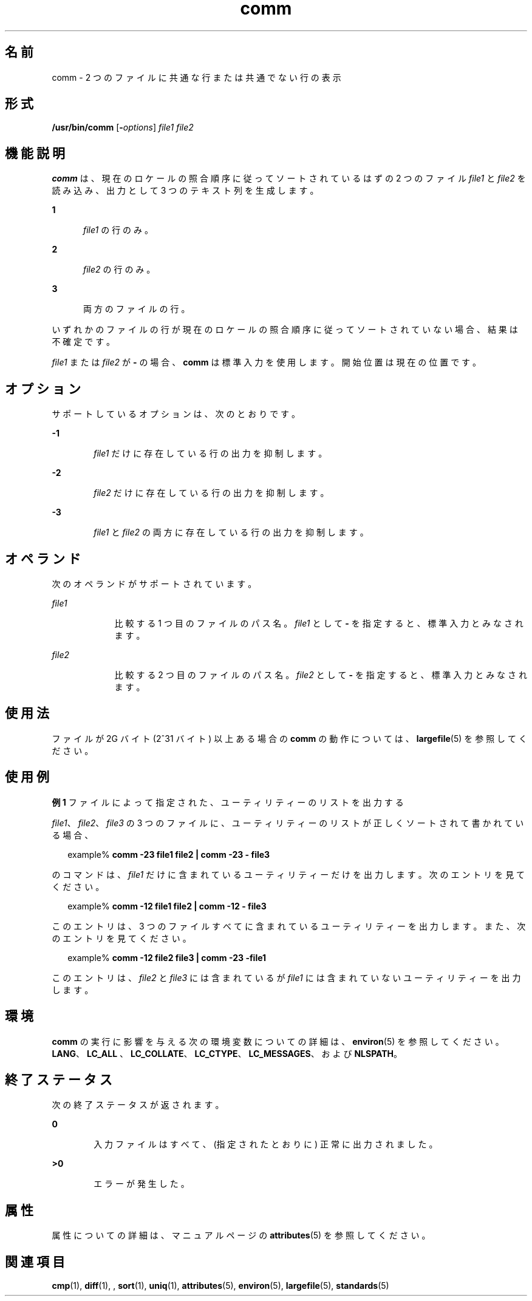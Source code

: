 '\" te
.\" Copyright (c) 2009, 2011, Oracle and/or its affiliates. All rights reserved.
.\" Copyright 1989 AT&T
.\" Portions Copyright (c) 1992, X/Open Company Limited. All Rights Reserved.
.\" Portions Copyright (c) 1982-2007 AT&T Knowledge Ventures
.\" Sun Microsystems, Inc. gratefully acknowledges The Open Group for permission to reproduce portions of its copyrighted documentation. Original documentation from The Open Group can be obtained online at http://www.opengroup.org/bookstore/.
.\" The Institute of Electrical and Electronics Engineers and The Open Group, have given us permission to reprint portions of their documentation. In the following statement, the phrase "this text" refers to portions of the system documentation. Portions of this text are reprinted and reproduced in electronic form in the Sun OS Reference Manual, from IEEE Std 1003.1, 2004 Edition, Standard for Information Technology -- Portable Operating System Interface (POSIX), The Open Group Base Specifications Issue 6, Copyright (C) 2001-2004 by the Institute of Electrical and Electronics Engineers, Inc and The Open Group. In the event of any discrepancy between these versions and the original IEEE and The Open Group Standard, the original IEEE and The Open Group Standard is the referee document. The original Standard can be obtained online at http://www.opengroup.org/unix/online.html. This notice shall appear on any product containing this material.
.TH comm 1 "2011 年 7 月 26 日" "SunOS 5.11" "ユーザーコマンド"
.SH 名前
comm \- 2 つのファイルに共通な行または共通でない行の表示
.SH 形式
.LP
.nf
\fB/usr/bin/comm\fR [\fB-\fIoptions\fR\fR] \fIfile1\fR \fIfile2\fR
.fi

.SH 機能説明
.sp
.LP
\fBcomm\fR は、現在のロケールの照合順序に従ってソートされているはずの 2 つのファイル \fIfile1\fR と \fIfile2\fR を読み込み、出力として 3 つのテキスト列を生成します。
.sp
.ne 2
.mk
.na
\fB1\fR
.ad
.RS 5n
.rt  
\fIfile1\fR の行のみ。
.RE

.sp
.ne 2
.mk
.na
\fB2\fR
.ad
.RS 5n
.rt  
\fIfile2\fR の行のみ。
.RE

.sp
.ne 2
.mk
.na
\fB3\fR
.ad
.RS 5n
.rt  
両方のファイルの行。
.RE

.sp
.LP
いずれかのファイルの行が現在のロケールの照合順序に従ってソートされていない場合、結果は不確定です。
.sp
.LP
\fIfile1\fR または \fIfile2\fR が \fB-\fR の場合、\fBcomm\fR は標準入力を使用します。開始位置は現在の位置です。
.SH オプション
.sp
.LP
サポートしているオプションは、次のとおりです。
.sp
.ne 2
.mk
.na
\fB\fB-1\fR\fR
.ad
.RS 6n
.rt  
\fIfile1\fR だけに存在している行の出力を抑制します。
.RE

.sp
.ne 2
.mk
.na
\fB\fB-2\fR\fR
.ad
.RS 6n
.rt  
\fIfile2\fR だけに存在している行の出力を抑制します。
.RE

.sp
.ne 2
.mk
.na
\fB\fB-3\fR\fR
.ad
.RS 6n
.rt  
\fIfile1\fR と \fIfile2\fR の両方に存在している行の出力を抑制します。
.RE

.SH オペランド
.sp
.LP
次のオペランドがサポートされています。
.sp
.ne 2
.mk
.na
\fB\fIfile1\fR\fR
.ad
.RS 9n
.rt  
比較する 1 つ目のファイルのパス名。\fIfile1\fR として \fB-\fR を指定すると、標準入力とみなされます。
.RE

.sp
.ne 2
.mk
.na
\fB\fIfile2\fR\fR
.ad
.RS 9n
.rt  
比較する 2 つ目のファイルのパス名。\fIfile2\fR として \fB-\fR を指定すると、標準入力とみなされます。
.RE

.SH 使用法
.sp
.LP
ファイルが 2G バイト (2^31 バイト) 以上ある場合の \fBcomm\fR の動作については、\fBlargefile\fR(5) を参照してください。
.SH 使用例
.LP
\fB例 1 \fRファイルによって指定された、ユーティリティーのリストを出力する
.sp
.LP
\fIfile1\fR、\fIfile2\fR、\fIfile3\fR の 3 つのファイルに、ユーティリティーのリストが正しくソートされて書かれている場合、

.sp
.in +2
.nf
example% \fBcomm -23 file1 file2 | comm -23 - file3\fR 
.fi
.in -2
.sp

.sp
.LP
のコマンドは、\fIfile1\fR だけに含まれているユーティリティーだけを出力します。次のエントリを見てください。

.sp
.in +2
.nf
example% \fBcomm -12 file1 file2 | comm -12 - file3\fR
.fi
.in -2
.sp

.sp
.LP
このエントリは、3 つのファイルすべてに含まれているユーティリティーを出力します。また、次のエントリを見てください。

.sp
.in +2
.nf
example% \fBcomm -12 file2 file3 | comm -23 -file1\fR
.fi
.in -2
.sp

.sp
.LP
このエントリは、\fIfile2\fR と \fIfile3\fR には含まれているが \fIfile1\fR には含まれていないユーティリティーを出力します。

.SH 環境
.sp
.LP
\fBcomm\fR の実行に影響を与える次の環境変数についての詳細は、\fBenviron\fR(5) を参照してください。\fBLANG\fR、\fBLC_ALL \fR、\fBLC_COLLATE\fR、\fBLC_CTYPE\fR、\fBLC_MESSAGES\fR、および \fBNLSPATH\fR。
.SH 終了ステータス
.sp
.LP
次の終了ステータスが返されます。
.sp
.ne 2
.mk
.na
\fB\fB0\fR\fR
.ad
.RS 6n
.rt  
入力ファイルはすべて、(指定されたとおりに) 正常に出力されました。
.RE

.sp
.ne 2
.mk
.na
\fB>\fB0\fR\fR
.ad
.RS 6n
.rt  
エラーが発生した。
.RE

.SH 属性
.sp
.LP
属性についての詳細は、マニュアルページの \fBattributes\fR(5) を参照してください。
.sp

.sp
.TS
tab() box;
cw(2.75i) |cw(2.75i) 
lw(2.75i) |lw(2.75i) 
.
属性タイプ属性値
_
使用条件system/core-os
_
CSI有効
_
インタフェースの安定性確実
_
標準T{
\fBstandards\fR(5) を参照してください。
T}
.TE

.SH 関連項目
.sp
.LP
\fBcmp\fR(1), \fBdiff\fR(1), , \fBsort\fR(1), \fBuniq\fR(1), \fBattributes\fR(5), \fBenviron\fR(5), \fBlargefile\fR(5), \fBstandards\fR(5)
